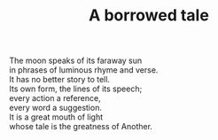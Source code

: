 :PROPERTIES:
:ID:       19E400D6-E3B4-4674-92A7-993A7B5D863A
:SLUG:     a-borrowed-tale
:LOCATION: Italy
:EDITED:   [2004-03-22 Mon]
:END:
#+filetags: :poetry:
#+title: A borrowed tale

#+BEGIN_VERSE
The moon speaks of its faraway sun
in phrases of luminous rhyme and verse.
It has no better story to tell.
Its own form, the lines of its speech;
every action a reference,
every word a suggestion.
It is a great mouth of light
whose tale is the greatness of Another.
#+END_VERSE
